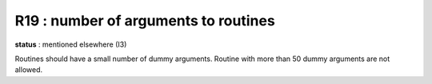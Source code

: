 R19 : number of arguments to routines
*************************************

**status** : mentioned elsewhere (I3)

Routines should have a small number of dummy arguments. 
Routine with more than 50 dummy arguments are not allowed.